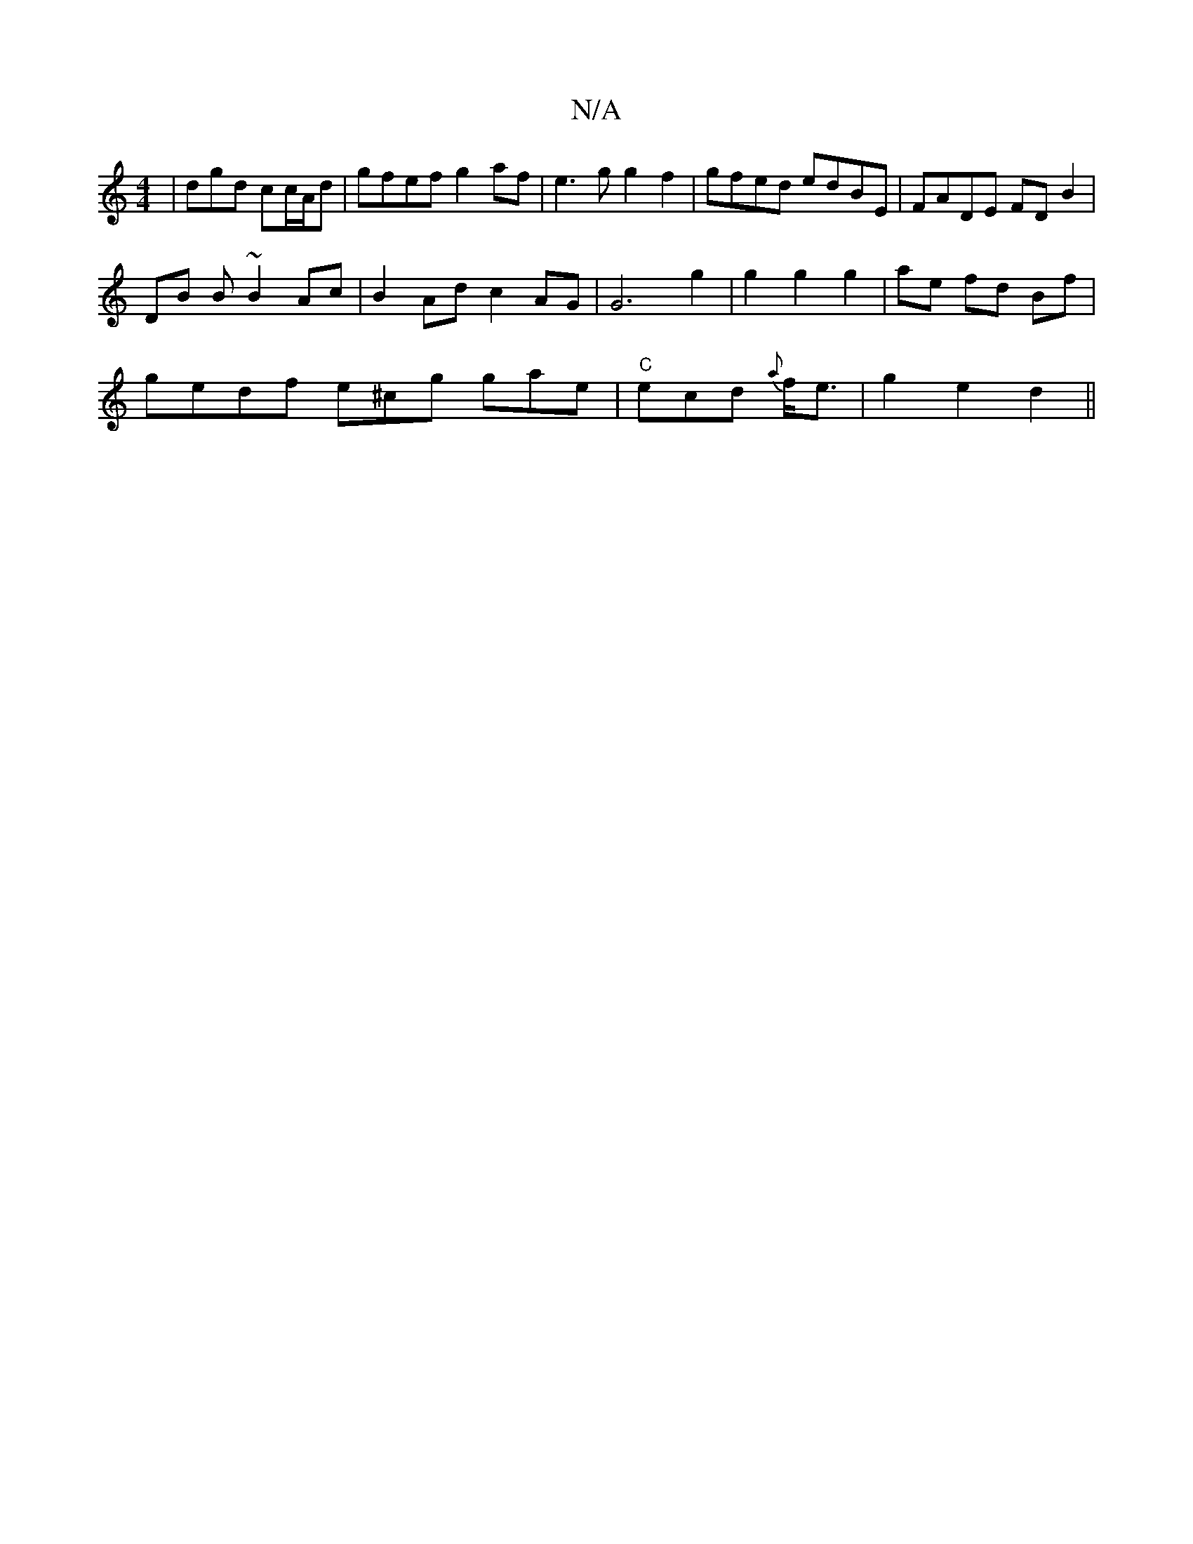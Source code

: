 X:1
T:N/A
M:4/4
R:N/A
K:Cmajor
 | dgd cc/A/d | gfef g2af |e3g g2f2 | gfed edBE | FADE FD B2|
DB B ~B2 Ac | B2 Ad c2 AG | G6 g2| g2 g2 g2 | ae fd Bf |
gedf e^cg gae | "C"ecd {a}f<e | g2 e2 d2 ||

|:D2D2D4||

GB dB | Ad fa f2 d<e |1 